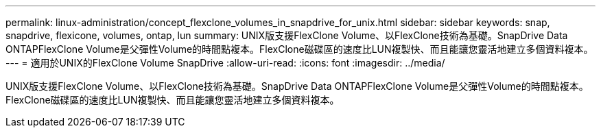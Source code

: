 ---
permalink: linux-administration/concept_flexclone_volumes_in_snapdrive_for_unix.html 
sidebar: sidebar 
keywords: snap, snapdrive, flexicone, volumes, ontap, lun 
summary: UNIX版支援FlexClone Volume、以FlexClone技術為基礎。SnapDrive Data ONTAPFlexClone Volume是父彈性Volume的時間點複本。FlexClone磁碟區的速度比LUN複製快、而且能讓您靈活地建立多個資料複本。 
---
= 適用於UNIX的FlexClone Volume SnapDrive
:allow-uri-read: 
:icons: font
:imagesdir: ../media/


[role="lead"]
UNIX版支援FlexClone Volume、以FlexClone技術為基礎。SnapDrive Data ONTAPFlexClone Volume是父彈性Volume的時間點複本。FlexClone磁碟區的速度比LUN複製快、而且能讓您靈活地建立多個資料複本。

